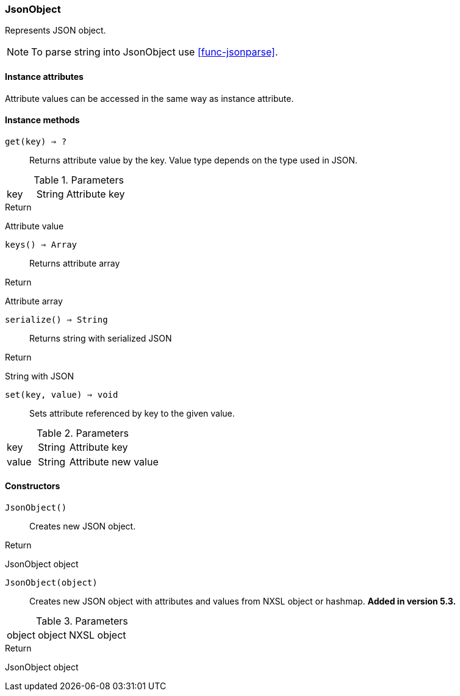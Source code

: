 [.nxsl-class]
[[class-jsonobject]]
=== JsonObject

Represents JSON object.

[NOTE]
To parse string into JsonObject use <<func-jsonparse>>.

==== Instance attributes

Attribute values can be accessed in the same way as instance attribute.

==== Instance methods

`get(key) => ?`::
Returns attribute value by the key. Value type depends on the type used in JSON.

.Parameters
[cols="1,1,3a" grid="none", frame="none"]
|===
|key|String|Attribute key
|===

.Return 
Attribute value

`keys() => Array`::
Returns attribute array

.Return 
Attribute array

`serialize() => String`::
Returns string with serialized JSON

.Return 
String with JSON

`set(key, value) => void`::
Sets attribute referenced by key to the given value.

.Parameters
[cols="1,1,3a" grid="none", frame="none"]
|===
|key|String|Attribute key
|value|String|Attribute new value
|===

==== Constructors

`JsonObject()`::
Creates new JSON object.

.Return

JsonObject object

`JsonObject(object)`::
Creates new JSON object with attributes and values from NXSL object or hashmap. *Added in version 5.3.*

.Parameters
[cols="1,1,3a" grid="none", frame="none"]
|===
|object|object|NXSL object
|===

.Return

JsonObject object
